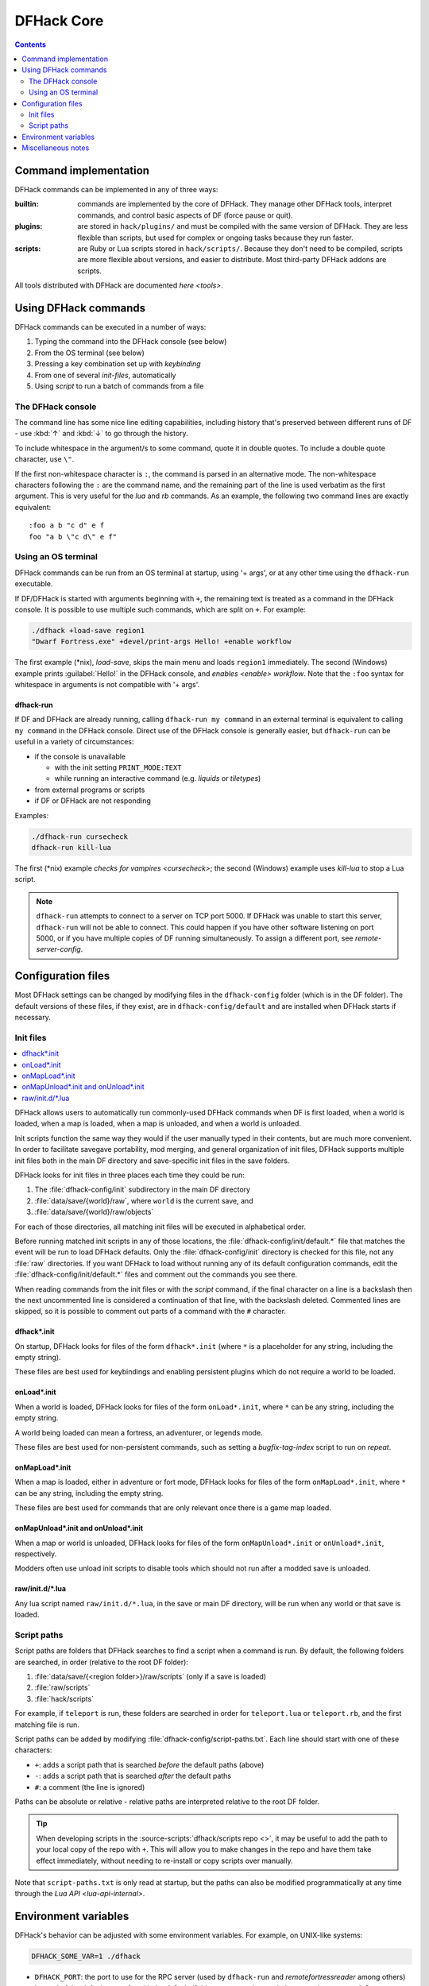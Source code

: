 .. _dfhack-core:

###########
DFHack Core
###########

.. contents:: Contents
  :local:
  :depth: 2


Command implementation
======================
DFHack commands can be implemented in any of three ways:

:builtin:   commands are implemented by the core of DFHack. They manage
            other DFHack tools, interpret commands, and control basic
            aspects of DF (force pause or quit).

:plugins:   are stored in ``hack/plugins/`` and must be compiled with the
            same version of DFHack.  They are less flexible than scripts,
            but used for complex or ongoing tasks because they run faster.

:scripts:   are Ruby or Lua scripts stored in ``hack/scripts/``.
            Because they don't need to be compiled, scripts are
            more flexible about versions, and easier to distribute.
            Most third-party DFHack addons are scripts.

All tools distributed with DFHack are documented `here <tools>`.

Using DFHack commands
=====================
DFHack commands can be executed in a number of ways:

#. Typing the command into the DFHack console (see below)
#. From the OS terminal (see below)
#. Pressing a key combination set up with `keybinding`
#. From one of several `init-files`, automatically
#. Using `script` to run a batch of commands from a file

The DFHack console
------------------
The command line has some nice line editing capabilities, including history
that's preserved between different runs of DF - use :kbd:`↑` and :kbd:`↓`
to go through the history.

To include whitespace in the argument/s to some command, quote it in
double quotes.  To include a double quote character, use ``\"``.

If the first non-whitespace character is ``:``, the command is parsed in
an alternative mode.  The non-whitespace characters following the ``:`` are
the command name, and the remaining part of the line is used verbatim as
the first argument.  This is very useful for the `lua` and `rb` commands.
As an example, the following two command lines are exactly equivalent::

  :foo a b "c d" e f
  foo "a b \"c d\" e f"

Using an OS terminal
--------------------
DFHack commands can be run from an OS terminal at startup, using '+ args',
or at any other time using the ``dfhack-run`` executable.

If DF/DFHack is started with arguments beginning with ``+``, the remaining
text is treated as a command in the DFHack console.  It is possible to use
multiple such commands, which are split on ``+``.  For example:

.. code-block:: shell

    ./dfhack +load-save region1
    "Dwarf Fortress.exe" +devel/print-args Hello! +enable workflow

The first example (\*nix), `load-save`, skips the main menu and loads
``region1`` immediately.  The second (Windows) example prints
:guilabel:`Hello!` in the DFHack console, and `enables <enable>` `workflow`.
Note that the ``:foo`` syntax for whitespace in arguments is not compatible \
with '+ args'.


.. _dfhack-run:

dfhack-run
..........

If DF and DFHack are already running, calling ``dfhack-run my command``
in an external terminal is equivalent to calling ``my command`` in the
DFHack console.  Direct use of the DFHack console is generally easier,
but ``dfhack-run`` can be useful in a variety of circumstances:

- if the console is unavailable

  - with the init setting ``PRINT_MODE:TEXT``
  - while running an interactive command (e.g. `liquids` or `tiletypes`)

- from external programs or scripts
- if DF or DFHack are not responding

Examples:

.. code-block:: shell

    ./dfhack-run cursecheck
    dfhack-run kill-lua

The first (\*nix) example `checks for vampires <cursecheck>`; the
second (Windows) example uses `kill-lua` to stop a Lua script.

.. note::

  ``dfhack-run`` attempts to connect to a server on TCP port 5000. If DFHack
  was unable to start this server, ``dfhack-run`` will not be able to connect.
  This could happen if you have other software listening on port 5000, or if
  you have multiple copies of DF running simultaneously. To assign a different
  port, see `remote-server-config`.

.. _dfhack-config:

Configuration files
===================

Most DFHack settings can be changed by modifying files in the ``dfhack-config``
folder (which is in the DF folder). The default versions of these files, if they
exist, are in ``dfhack-config/default`` and are installed when DFHack starts if
necessary.

.. _init-files:

Init files
----------

.. contents::
   :local:

DFHack allows users to automatically run commonly-used DFHack commands
when DF is first loaded, when a world is loaded, when a map is loaded, when a
map is unloaded, and when a world is unloaded.

Init scripts function the same way they would if the user manually typed
in their contents, but are much more convenient.  In order to facilitate
savegave portability, mod merging, and general organization of init files,
DFHack supports multiple init files both in the main DF directory and
save-specific init files in the save folders.

DFHack looks for init files in three places each time they could be run:

#. The :file:`dfhack-config/init` subdirectory in the main DF directory
#. :file:`data/save/{world}/raw`, where ``world`` is the current save, and
#. :file:`data/save/{world}/raw/objects`

For each of those directories, all matching init files will be executed in
alphabetical order.

Before running matched init scripts in any of those locations, the
:file:`dfhack-config/init/default.*` file that matches the event will be run to
load DFHack defaults. Only the :file:`dfhack-config/init` directory is checked
for this file, not any :file:`raw` directories. If you want DFHack to load
without running any of its default configuration commands, edit the
:file:`dfhack-config/init/default.*` files and comment out the commands you see
there.

When reading commands from the init files or with the `script` command, if the
final character on a line is a backslash then the next uncommented line is
considered a continuation of that line, with the backslash deleted.  Commented
lines are skipped, so it is possible to comment out parts of a command with the
``#`` character.

.. _dfhack.init:

dfhack\*.init
.............
On startup, DFHack looks for files of the form ``dfhack*.init`` (where ``*`` is
a placeholder for any string, including the empty string).

These files are best used for keybindings and enabling persistent plugins
which do not require a world to be loaded.


.. _onLoad.init:

onLoad\*.init
.............
When a world is loaded, DFHack looks for files of the form ``onLoad*.init``,
where ``*`` can be any string, including the empty string.

A world being loaded can mean a fortress, an adventurer, or legends mode.

These files are best used for non-persistent commands, such as setting
a `bugfix-tag-index` script to run on `repeat`.


.. _onMapLoad.init:

onMapLoad\*.init
................
When a map is loaded, either in adventure or fort mode, DFHack looks for files
of the form ``onMapLoad*.init``, where ``*`` can be any string, including the
empty string.

These files are best used for commands that are only relevant once there is a
game map loaded.


.. _onMapUnload.init:
.. _onUnload.init:

onMapUnload\*.init and onUnload\*.init
......................................
When a map or world is unloaded, DFHack looks for files of the form
``onMapUnload*.init`` or ``onUnload*.init``, respectively.

Modders often use unload init scripts to disable tools which should not run
after a modded save is unloaded.


.. _other_init_files:

raw/init.d/\*.lua
.................

Any lua script named ``raw/init.d/*.lua``, in the save or main DF directory,
will be run when any world or that save is loaded.


.. _script-paths:

Script paths
------------

Script paths are folders that DFHack searches to find a script when a command is
run. By default, the following folders are searched, in order (relative to the
root DF folder):

1. :file:`data/save/{<region folder>}/raw/scripts` (only if a save is loaded)
2. :file:`raw/scripts`
3. :file:`hack/scripts`

For example, if ``teleport`` is run, these folders are searched in order for
``teleport.lua`` or ``teleport.rb``, and the first matching file is run.

Script paths can be added by modifying :file:`dfhack-config/script-paths.txt`.
Each line should start with one of these characters:

- ``+``: adds a script path that is searched *before* the default paths (above)
- ``-``: adds a script path that is searched *after* the default paths
- ``#``: a comment (the line is ignored)

Paths can be absolute or relative - relative paths are interpreted relative to
the root DF folder.

.. admonition:: Tip

    When developing scripts in the :source-scripts:`dfhack/scripts repo <>`,
    it may be useful to add the path to your local copy of the repo with ``+``.
    This will allow you to make changes in the repo and have them take effect
    immediately, without needing to re-install or copy scripts over manually.

Note that ``script-paths.txt`` is only read at startup, but the paths can also be
modified programmatically at any time through the `Lua API <lua-api-internal>`.


.. _env-vars:

Environment variables
=====================

DFHack's behavior can be adjusted with some environment variables. For example,
on UNIX-like systems:

.. code-block:: shell

  DFHACK_SOME_VAR=1 ./dfhack

- ``DFHACK_PORT``: the port to use for the RPC server (used by ``dfhack-run``
  and `remotefortressreader` among others) instead of the default ``5000``. As
  with the default, if this port cannot be used, the server is not started.
  See `remote` for more details.

- ``DFHACK_DISABLE_CONSOLE``: if set, the DFHack console is not set up. This is
  the default behavior if ``PRINT_MODE:TEXT`` is set in ``data/init/init.txt``.
  Intended for situations where DFHack cannot run in a terminal window.

- ``DFHACK_HEADLESS``: if set, and ``PRINT_MODE:TEXT`` is set, DF's display will
  be hidden, and the console will be started unless ``DFHACK_DISABLE_CONSOLE``
  is also set. Intended for non-interactive gameplay only.

- ``DFHACK_NO_GLOBALS``, ``DFHACK_NO_VTABLES``: ignores all global or vtable
  addresses in ``symbols.xml``, respectively. Intended for development use -
  e.g. to make sure tools do not crash when these addresses are missing.

- ``DFHACK_NO_DEV_PLUGINS``: if set, any plugins from the plugins/devel folder
  that are built and installed will not be loaded on startup.

- ``DFHACK_LOG_MEM_RANGES`` (macOS only): if set, logs memory ranges to
  ``stderr.log``. Note that `devel/lsmem` can also do this.

- ``DFHACK_ENABLE_LUACOV``: if set, enables coverage analysis of Lua scripts.
  Use the `devel/luacov` script to generate coverage reports from the collected
  metrics.

Other (non-DFHack-specific) variables that affect DFHack:

- ``TERM``: if this is set to ``dumb`` or ``cons25`` on \*nix, the console will
  not support any escape sequences (arrow keys, etc.).

- ``LANG``, ``LC_CTYPE``: if either of these contain "UTF8" or "UTF-8" (not case
  sensitive), ``DF2CONSOLE()`` will produce UTF-8-encoded text. Note that this
  should be the case in most UTF-8-capable \*nix terminal emulators already.

Miscellaneous notes
===================
This section is for odd but important notes that don't fit anywhere else.

* If a DF :kbd:`H` hotkey is named with a DFHack command, pressing
  the corresponding :kbd:`Fx` button will run that command, instead of
  zooming to the set location.
  *This feature will be removed in a future version.*  (see :issue:`731`)

* The binaries for 0.40.15-r1 to 0.34.11-r4 are on DFFD_.
  Older versions are available here_.
  *These files will eventually be migrated to GitHub.*  (see :issue:`473`)

  .. _DFFD: https://dffd.bay12games.com/search.php?string=DFHack&id=15&limit=1000
  .. _here: https://dethware.org/dfhack/download
